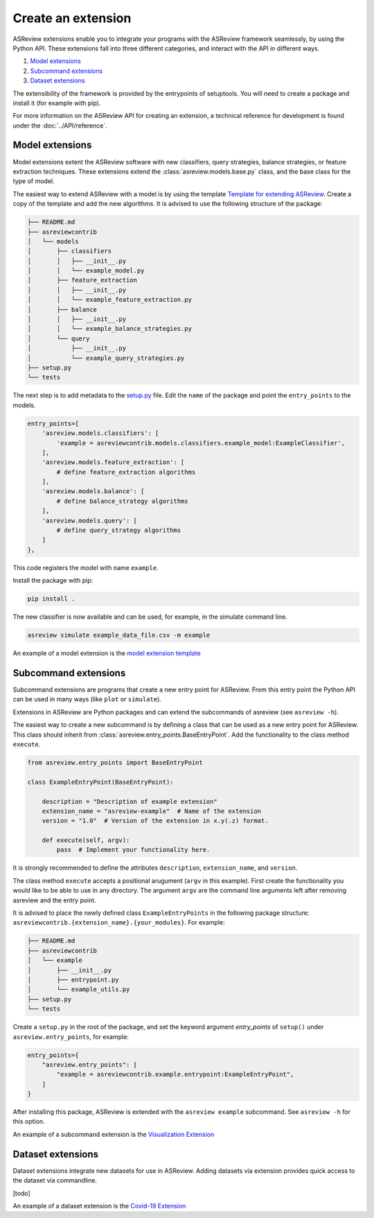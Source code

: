 Create an extension
===================

ASReview extensions enable you to integrate your programs with the ASReview
framework seamlessly, by using the Python API. These extensions fall into three
different categories, and interact with the API in different ways.

1. `Model extensions`_
2. `Subcommand extensions`_
3. `Dataset extensions`_

The extensibility of the framework is provided by the entrypoints of
setuptools. You will need to create a package and install it (for example with
pip).

For more information on the ASReview API for creating an extension, a technical reference for
development is found under the :doc:`../API/reference`.


Model extensions
----------------

Model extensions extent the ASReview software with new classifiers, query
strategies, balance strategies, or feature extraction techniques. These
extensions extend the :class:`asreview.models.base.py` class, and the base class
for the type of model.

The easiest way to
extend ASReview with a model is by using the template `Template for extending
ASReview <https://github.com/asreview/template-extension-new-model>`__. Create a
copy of the template and add the new algorithms. It is advised to use the
following structure of the package:

.. code:: bash

    ├── README.md
    ├── asreviewcontrib
    │   └── models
    │       ├── classifiers
    │       │   ├── __init__.py
    │       │   └── example_model.py
    │       ├── feature_extraction
    │       │   ├── __init__.py
    │       │   └── example_feature_extraction.py
    │       ├── balance
    │       │   ├── __init__.py
    │       │   └── example_balance_strategies.py
    │       └── query
    │           ├── __init__.py
    │           └── example_query_strategies.py
    ├── setup.py
    └── tests

The next step is to add metadata to the `setup.py
<https://github.com/asreview/template-extension-new-model/blob/main/setup.py>`__
file. Edit the ``name`` of the package and point the ``entry_points`` to the
models.

.. code:: bash

    entry_points={
        'asreview.models.classifiers': [
            'example = asreviewcontrib.models.classifiers.example_model:ExampleClassifier',
        ],
        'asreview.models.feature_extraction': [
            # define feature_extraction algorithms
        ],
        'asreview.models.balance': [
            # define balance_strategy algorithms
        ],
        'asreview.models.query': [
            # define query_strategy algorithms
        ]
    },

This code registers the model with name ``example``.

Install the package with pip:

.. code:: bash

    pip install .

The new classifier is now available and can be used, for example, in the
simulate command line.

.. code:: bash

    asreview simulate example_data_file.csv -m example


An example of a model extension is the `model extension template
<https://github.com/asreview/template-extension-new-model>`_


Subcommand extensions 
---------------------

Subcommand extensions are programs that create a new entry point for ASReview.
From this entry point the Python API can be used in many ways (like ``plot`` or
``simulate``).

Extensions in ASReview are Python packages and can extend the
subcommands of asreview (see ``asreview -h``).

The easiest way to create a new subcommand is by defining a class that can be
used as a new entry point for ASReview. This class should inherit from
:class:`asreview.entry_points.BaseEntryPoint`. Add the functionality to the
class method ``execute``.

.. code:: python

    from asreview.entry_points import BaseEntryPoint

    class ExampleEntryPoint(BaseEntryPoint):

        description = "Description of example extension"
        extension_name = "asreview-example"  # Name of the extension
        version = "1.0"  # Version of the extension in x.y(.z) format.

        def execute(self, argv):
            pass  # Implement your functionality here.

It is strongly recommended to define the attributes ``description``,
``extension_name``, and ``version``.

The class method ``execute`` accepts a positional arugument (``argv`` in this
example).  First create the functionality you would like to be able to use in
any directory. The argument ``argv`` are the command line arguments left after
removing asreview and the entry point.

It is advised to place the newly defined class ``ExampleEntryPoints`` in the
following package structure:
``asreviewcontrib.{extension_name}.{your_modules}``. For example:

.. code:: bash

    ├── README.md
    ├── asreviewcontrib
    │   └── example
    │       ├── __init__.py
    │       ├── entrypoint.py
    │       └── example_utils.py
    ├── setup.py
    └── tests


Create a ``setup.py`` in
the root of the package, and set the keyword argument `entry_points` of
``setup()`` under ``asreview.entry_points``, for example:

.. code:: python

    entry_points={
        "asreview.entry_points": [
            "example = asreviewcontrib.example.entrypoint:ExampleEntryPoint",
        ]
    }

After installing this package, ASReview is extended with the ``asreview
example`` subcommand. See ``asreview -h`` for this option.

An example of a subcommand extension is the `Visualization Extension
<https://github.com/asreview/asreview-visualization>`_

Dataset extensions
------------------

Dataset extensions integrate new datasets for use in ASReview. Adding datasets
via extension provides quick access to the dataset via commandline.

[todo]

An example of a dataset extension is the `Covid-19 Extension
<https://github.com/asreview/asreview-covid19>`_


